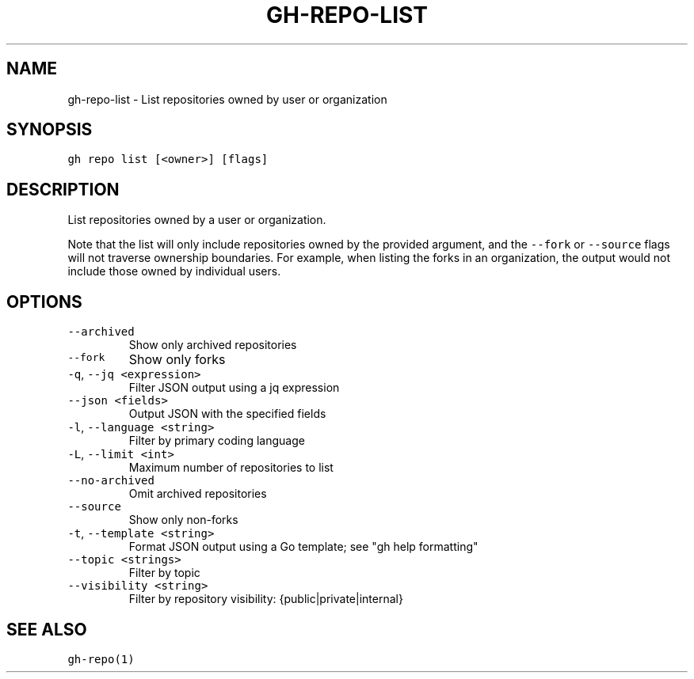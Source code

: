 .nh
.TH "GH-REPO-LIST" "1" "Oct 2023" "GitHub CLI 2.37.0" "GitHub CLI manual"

.SH NAME
.PP
gh-repo-list - List repositories owned by user or organization


.SH SYNOPSIS
.PP
\fB\fCgh repo list [<owner>] [flags]\fR


.SH DESCRIPTION
.PP
List repositories owned by a user or organization.

.PP
Note that the list will only include repositories owned by the provided argument,
and the \fB\fC--fork\fR or \fB\fC--source\fR flags will not traverse ownership boundaries. For example,
when listing the forks in an organization, the output would not include those owned by individual users.


.SH OPTIONS
.TP
\fB\fC--archived\fR
Show only archived repositories

.TP
\fB\fC--fork\fR
Show only forks

.TP
\fB\fC-q\fR, \fB\fC--jq\fR \fB\fC<expression>\fR
Filter JSON output using a jq expression

.TP
\fB\fC--json\fR \fB\fC<fields>\fR
Output JSON with the specified fields

.TP
\fB\fC-l\fR, \fB\fC--language\fR \fB\fC<string>\fR
Filter by primary coding language

.TP
\fB\fC-L\fR, \fB\fC--limit\fR \fB\fC<int>\fR
Maximum number of repositories to list

.TP
\fB\fC--no-archived\fR
Omit archived repositories

.TP
\fB\fC--source\fR
Show only non-forks

.TP
\fB\fC-t\fR, \fB\fC--template\fR \fB\fC<string>\fR
Format JSON output using a Go template; see "gh help formatting"

.TP
\fB\fC--topic\fR \fB\fC<strings>\fR
Filter by topic

.TP
\fB\fC--visibility\fR \fB\fC<string>\fR
Filter by repository visibility: {public|private|internal}


.SH SEE ALSO
.PP
\fB\fCgh-repo(1)\fR
